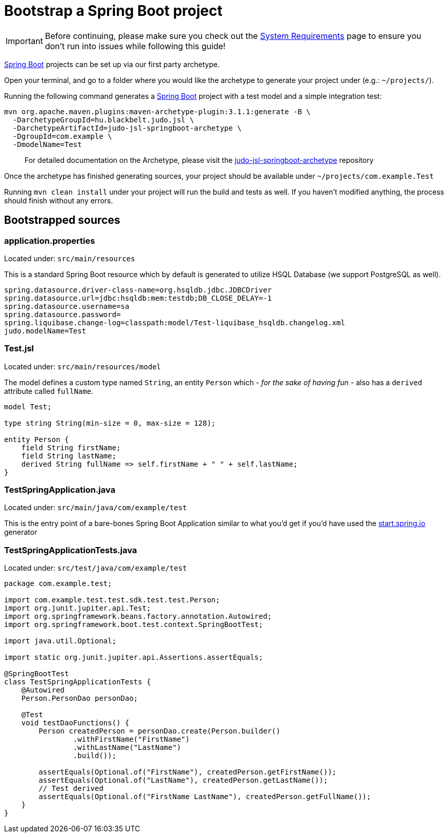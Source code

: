 = Bootstrap a Spring Boot project

:idprefix:
:idseparator: -

[IMPORTANT]
====
Before continuing, please make sure you check out the xref:ROOT:getting-started/01_system-requirements.adoc[System Requirements] page
to ensure you don't run into issues while following this guide!
====

https://github.com/spring-projects/spring-boot[Spring Boot] projects can be set up via our first party archetype.

Open your terminal, and go to a folder where you would like the archetype to generate your project under (e.g.: `~/projects/`).

Running the following command generates a https://github.com/spring-projects/spring-boot[Spring Boot] project with a
test model and a simple integration test:

[source,bash]
----
mvn org.apache.maven.plugins:maven-archetype-plugin:3.1.1:generate -B \
  -DarchetypeGroupId=hu.blackbelt.judo.jsl \
  -DarchetypeArtifactId=judo-jsl-springboot-archetype \
  -DgroupId=com.example \
  -DmodelName=Test
----

> For detailed documentation on the Archetype, please visit the https://github.com/BlackBeltTechnology/judo-jsl-springboot-archetype[judo-jsl-springboot-archetype]
repository

Once the archetype has finished generating sources, your project should be available under `~/projects/com.example.Test`

Running `mvn clean install` under your project will run the build and tests as well. If you haven't modified anything, the process should finish without any errors.

== Bootstrapped sources

=== application.properties

Located under: `src/main/resources`

This is a standard Spring Boot resource which by default is generated to utilize HSQL Database (we support PostgreSQL as well).

```
spring.datasource.driver-class-name=org.hsqldb.jdbc.JDBCDriver
spring.datasource.url=jdbc:hsqldb:mem:testdb;DB_CLOSE_DELAY=-1
spring.datasource.username=sa
spring.datasource.password=
spring.liquibase.change-log=classpath:model/Test-liquibase_hsqldb.changelog.xml
judo.modelName=Test
```

=== Test.jsl

Located under: `src/main/resources/model`

The model defines a custom type named `String`, an entity `Person` which  __- for the sake of having fun -__ also
has a `derived` attribute called `fullName`.

[source,jsl]
----
model Test;

type string String(min-size = 0, max-size = 128);

entity Person {
    field String firstName;
    field String lastName;
    derived String fullName => self.firstName + " " + self.lastName;
}
----

=== TestSpringApplication.java

Located under: `src/main/java/com/example/test`

This is the entry point of a bare-bones Spring Boot Application similar to what you'd get if you'd have used the
https://start.spring.io[start.spring.io] generator

=== TestSpringApplicationTests.java

Located under: `src/test/java/com/example/test`

[source,java]
----
package com.example.test;

import com.example.test.test.sdk.test.test.Person;
import org.junit.jupiter.api.Test;
import org.springframework.beans.factory.annotation.Autowired;
import org.springframework.boot.test.context.SpringBootTest;

import java.util.Optional;

import static org.junit.jupiter.api.Assertions.assertEquals;

@SpringBootTest
class TestSpringApplicationTests {
    @Autowired
    Person.PersonDao personDao;

    @Test
    void testDaoFunctions() {
        Person createdPerson = personDao.create(Person.builder()
                .withFirstName("FirstName")
                .withLastName("LastName")
                .build());

        assertEquals(Optional.of("FirstName"), createdPerson.getFirstName());
        assertEquals(Optional.of("LastName"), createdPerson.getLastName());
        // Test derived
        assertEquals(Optional.of("FirstName LastName"), createdPerson.getFullName());
    }
}
----
